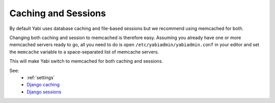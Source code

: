 .. index::
    single: django
    single: caching

.. _caching:

Caching and Sessions
====================

By default Yabi uses database caching and file-based sessions but we recommend using memcached for both.

Changing both caching and session to memcached is therefore easy. Assuming you already have one or more memcached servers ready to go, all you need to do is open ``/etc/yabiadmin/yabiadmin.conf`` in your editor and set the ``memcache`` variable to a space-separated list of memcache servers.

This will make Yabi switch to memcached for both caching and sessions.

See:
  * :ref:`settings`
  * `Django caching <https://docs.djangoproject.com/en/dev/topics/cache/>`_
  * `Django sessions <https://docs.djangoproject.com/en/1.3/topics/http/sessions/>`_

